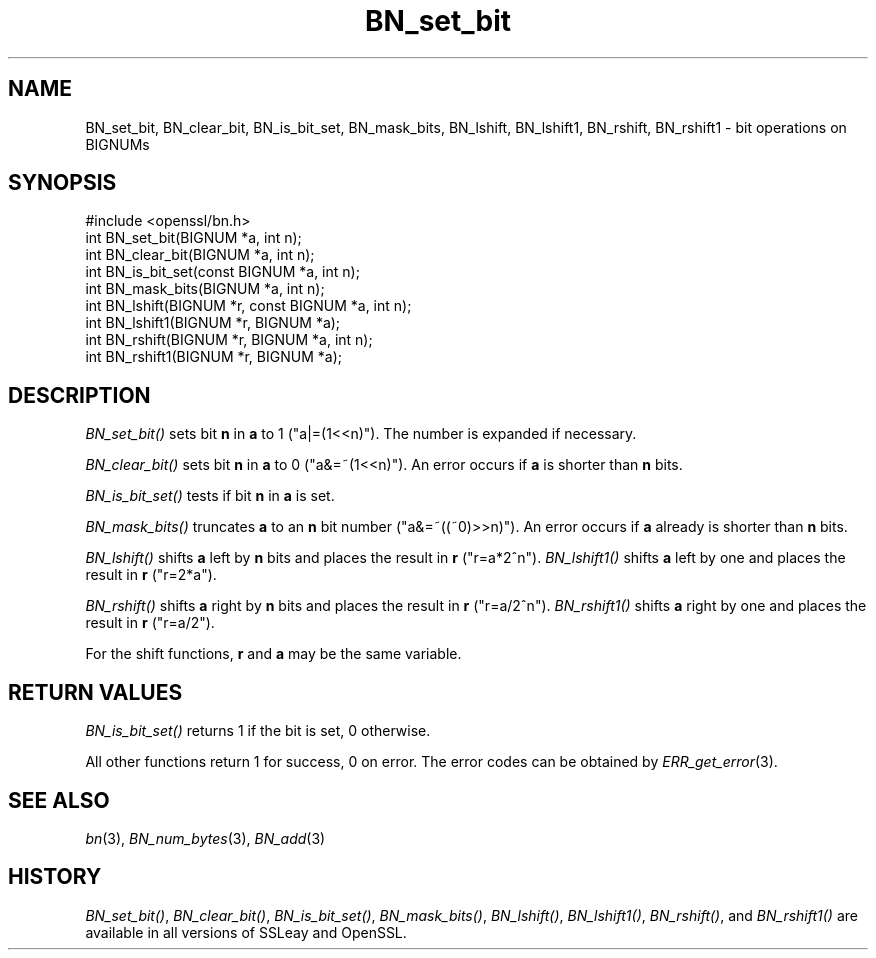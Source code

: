 .\" Automatically generated by Pod::Man 2.23 (Pod::Simple 3.14)
.\"
.\" Standard preamble:
.\" ========================================================================
.de Sp \" Vertical space (when we can't use .PP)
.if t .sp .5v
.if n .sp
..
.de Vb \" Begin verbatim text
.ft CW
.nf
.ne \\$1
..
.de Ve \" End verbatim text
.ft R
.fi
..
.\" Set up some character translations and predefined strings.  \*(-- will
.\" give an unbreakable dash, \*(PI will give pi, \*(L" will give a left
.\" double quote, and \*(R" will give a right double quote.  \*(C+ will
.\" give a nicer C++.  Capital omega is used to do unbreakable dashes and
.\" therefore won't be available.  \*(C` and \*(C' expand to `' in nroff,
.\" nothing in troff, for use with C<>.
.tr \(*W-
.ds C+ C\v'-.1v'\h'-1p'\s-2+\h'-1p'+\s0\v'.1v'\h'-1p'
.ie n \{\
.    ds -- \(*W-
.    ds PI pi
.    if (\n(.H=4u)&(1m=24u) .ds -- \(*W\h'-12u'\(*W\h'-12u'-\" diablo 10 pitch
.    if (\n(.H=4u)&(1m=20u) .ds -- \(*W\h'-12u'\(*W\h'-8u'-\"  diablo 12 pitch
.    ds L" ""
.    ds R" ""
.    ds C` ""
.    ds C' ""
'br\}
.el\{\
.    ds -- \|\(em\|
.    ds PI \(*p
.    ds L" ``
.    ds R" ''
'br\}
.\"
.\" Escape single quotes in literal strings from groff's Unicode transform.
.ie \n(.g .ds Aq \(aq
.el       .ds Aq '
.\"
.\" If the F register is turned on, we'll generate index entries on stderr for
.\" titles (.TH), headers (.SH), subsections (.SS), items (.Ip), and index
.\" entries marked with X<> in POD.  Of course, you'll have to process the
.\" output yourself in some meaningful fashion.
.ie \nF \{\
.    de IX
.    tm Index:\\$1\t\\n%\t"\\$2"
..
.    nr % 0
.    rr F
.\}
.el \{\
.    de IX
..
.\}
.\"
.\" Accent mark definitions (@(#)ms.acc 1.5 88/02/08 SMI; from UCB 4.2).
.\" Fear.  Run.  Save yourself.  No user-serviceable parts.
.    \" fudge factors for nroff and troff
.if n \{\
.    ds #H 0
.    ds #V .8m
.    ds #F .3m
.    ds #[ \f1
.    ds #] \fP
.\}
.if t \{\
.    ds #H ((1u-(\\\\n(.fu%2u))*.13m)
.    ds #V .6m
.    ds #F 0
.    ds #[ \&
.    ds #] \&
.\}
.    \" simple accents for nroff and troff
.if n \{\
.    ds ' \&
.    ds ` \&
.    ds ^ \&
.    ds , \&
.    ds ~ ~
.    ds /
.\}
.if t \{\
.    ds ' \\k:\h'-(\\n(.wu*8/10-\*(#H)'\'\h"|\\n:u"
.    ds ` \\k:\h'-(\\n(.wu*8/10-\*(#H)'\`\h'|\\n:u'
.    ds ^ \\k:\h'-(\\n(.wu*10/11-\*(#H)'^\h'|\\n:u'
.    ds , \\k:\h'-(\\n(.wu*8/10)',\h'|\\n:u'
.    ds ~ \\k:\h'-(\\n(.wu-\*(#H-.1m)'~\h'|\\n:u'
.    ds / \\k:\h'-(\\n(.wu*8/10-\*(#H)'\z\(sl\h'|\\n:u'
.\}
.    \" troff and (daisy-wheel) nroff accents
.ds : \\k:\h'-(\\n(.wu*8/10-\*(#H+.1m+\*(#F)'\v'-\*(#V'\z.\h'.2m+\*(#F'.\h'|\\n:u'\v'\*(#V'
.ds 8 \h'\*(#H'\(*b\h'-\*(#H'
.ds o \\k:\h'-(\\n(.wu+\w'\(de'u-\*(#H)/2u'\v'-.3n'\*(#[\z\(de\v'.3n'\h'|\\n:u'\*(#]
.ds d- \h'\*(#H'\(pd\h'-\w'~'u'\v'-.25m'\f2\(hy\fP\v'.25m'\h'-\*(#H'
.ds D- D\\k:\h'-\w'D'u'\v'-.11m'\z\(hy\v'.11m'\h'|\\n:u'
.ds th \*(#[\v'.3m'\s+1I\s-1\v'-.3m'\h'-(\w'I'u*2/3)'\s-1o\s+1\*(#]
.ds Th \*(#[\s+2I\s-2\h'-\w'I'u*3/5'\v'-.3m'o\v'.3m'\*(#]
.ds ae a\h'-(\w'a'u*4/10)'e
.ds Ae A\h'-(\w'A'u*4/10)'E
.    \" corrections for vroff
.if v .ds ~ \\k:\h'-(\\n(.wu*9/10-\*(#H)'\s-2\u~\d\s+2\h'|\\n:u'
.if v .ds ^ \\k:\h'-(\\n(.wu*10/11-\*(#H)'\v'-.4m'^\v'.4m'\h'|\\n:u'
.    \" for low resolution devices (crt and lpr)
.if \n(.H>23 .if \n(.V>19 \
\{\
.    ds : e
.    ds 8 ss
.    ds o a
.    ds d- d\h'-1'\(ga
.    ds D- D\h'-1'\(hy
.    ds th \o'bp'
.    ds Th \o'LP'
.    ds ae ae
.    ds Ae AE
.\}
.rm #[ #] #H #V #F C
.\" ========================================================================
.\"
.IX Title "BN_set_bit 3"
.TH BN_set_bit 3 "2000-02-24" "1.0.0e" "OpenSSL"
.\" For nroff, turn off justification.  Always turn off hyphenation; it makes
.\" way too many mistakes in technical documents.
.if n .ad l
.nh
.SH "NAME"
BN_set_bit, BN_clear_bit, BN_is_bit_set, BN_mask_bits, BN_lshift,
BN_lshift1, BN_rshift, BN_rshift1 \- bit operations on BIGNUMs
.SH "SYNOPSIS"
.IX Header "SYNOPSIS"
.Vb 1
\& #include <openssl/bn.h>
\&
\& int BN_set_bit(BIGNUM *a, int n);
\& int BN_clear_bit(BIGNUM *a, int n);
\&
\& int BN_is_bit_set(const BIGNUM *a, int n);
\&
\& int BN_mask_bits(BIGNUM *a, int n);
\&
\& int BN_lshift(BIGNUM *r, const BIGNUM *a, int n);
\& int BN_lshift1(BIGNUM *r, BIGNUM *a);
\&
\& int BN_rshift(BIGNUM *r, BIGNUM *a, int n);
\& int BN_rshift1(BIGNUM *r, BIGNUM *a);
.Ve
.SH "DESCRIPTION"
.IX Header "DESCRIPTION"
\&\fIBN_set_bit()\fR sets bit \fBn\fR in \fBa\fR to 1 (\f(CW\*(C`a|=(1<<n)\*(C'\fR). The
number is expanded if necessary.
.PP
\&\fIBN_clear_bit()\fR sets bit \fBn\fR in \fBa\fR to 0 (\f(CW\*(C`a&=~(1<<n)\*(C'\fR). An
error occurs if \fBa\fR is shorter than \fBn\fR bits.
.PP
\&\fIBN_is_bit_set()\fR tests if bit \fBn\fR in \fBa\fR is set.
.PP
\&\fIBN_mask_bits()\fR truncates \fBa\fR to an \fBn\fR bit number
(\f(CW\*(C`a&=~((~0)>>n)\*(C'\fR).  An error occurs if \fBa\fR already is
shorter than \fBn\fR bits.
.PP
\&\fIBN_lshift()\fR shifts \fBa\fR left by \fBn\fR bits and places the result in
\&\fBr\fR (\f(CW\*(C`r=a*2^n\*(C'\fR). \fIBN_lshift1()\fR shifts \fBa\fR left by one and places
the result in \fBr\fR (\f(CW\*(C`r=2*a\*(C'\fR).
.PP
\&\fIBN_rshift()\fR shifts \fBa\fR right by \fBn\fR bits and places the result in
\&\fBr\fR (\f(CW\*(C`r=a/2^n\*(C'\fR). \fIBN_rshift1()\fR shifts \fBa\fR right by one and places
the result in \fBr\fR (\f(CW\*(C`r=a/2\*(C'\fR).
.PP
For the shift functions, \fBr\fR and \fBa\fR may be the same variable.
.SH "RETURN VALUES"
.IX Header "RETURN VALUES"
\&\fIBN_is_bit_set()\fR returns 1 if the bit is set, 0 otherwise.
.PP
All other functions return 1 for success, 0 on error. The error codes
can be obtained by \fIERR_get_error\fR\|(3).
.SH "SEE ALSO"
.IX Header "SEE ALSO"
\&\fIbn\fR\|(3), \fIBN_num_bytes\fR\|(3), \fIBN_add\fR\|(3)
.SH "HISTORY"
.IX Header "HISTORY"
\&\fIBN_set_bit()\fR, \fIBN_clear_bit()\fR, \fIBN_is_bit_set()\fR, \fIBN_mask_bits()\fR,
\&\fIBN_lshift()\fR, \fIBN_lshift1()\fR, \fIBN_rshift()\fR, and \fIBN_rshift1()\fR are available
in all versions of SSLeay and OpenSSL.
